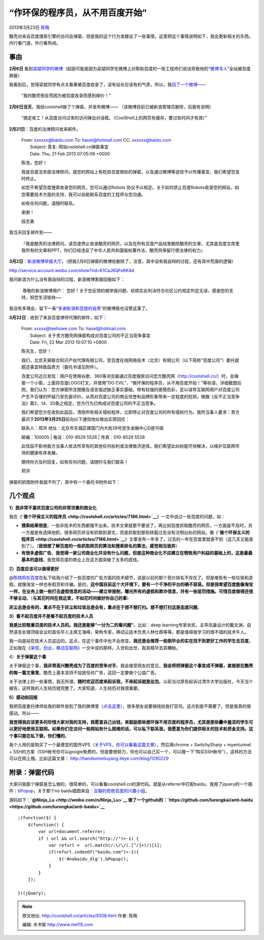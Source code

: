 .. _articles9308:

“作环保的程序员，从不用百度开始”
================================

2013年3月23日 `陈皓 <http://coolshell.cn/articles/author/haoel>`__

酷壳对来自百度搜索引擎的访问会弹窗，但是我的这个行为发酵出了一些事情，这里把这个事情说明如下，我会更新相关的东西。内行看门道，外行看热闹。

事由
^^^^

**2月6日**
看到\ `梁斌同学的微博 <http://weibo.com/1497035431/zi69DBK3b>`__\ （起因可能是因为梁斌同学在微博上对帮助百度的一些工程师们说话导致他的“\ `微博寻人 <http://xunren.thuir.org/>`__\ ”全站被百度屏蔽）

|image0|

我看到后，觉得梁斌同学有点太看重被百度收录了，没有站长应该有的气质，所以，我\ `回了一个微博 <http://weibo.com/1401880315/zibYUvZYd>`__——

    “我的酷壳倒反而因为被百度收录而感到掉价！”

**2月6日当天**\ ，我给coolshell做了个弹窗，并发布微博——
（该微博目前已被新浪管理员删除，后面有说明）

    “搞定收工！从百度访问过来的访问弹出对话框。（CoolShell上的网页有缓存，要过些时间才有效）”

    |image1|

**2月21日**\ ：百度的法律顾问发来邮件。

    | From: xxxxxx@baidu.com To: haoel@hotmail.com CC: xxxxxx@baidu.com
    |  Subject: 答复: 网站coolshell.cn弹窗事宜
    |  Date: Thu, 21 Feb 2013 07:05:09 +0000

    陈浩，您好！

    我是百度法务部法律顾问，就您的网站上有贬损百度商标的弹窗，以及通过微博等途径予以传播事宜，我们希望您及时终止。

    如您不希望百度搜索收录您的网页，您可以通过Robots
    协议予以规定。关于如何禁止百度Robots收录您的网站，如您需要技术方面的支持，我可以协助联系百度的工程师与您沟通。

    如有任何问题，请随时联系。

    谢谢！

    段志勇

我当天回复邮件到——

    『我是酷壳的法律顾问，请百度停止收录酷壳的网页，以及在所有百度产品线里删除酷壳的文章，尤其是百度文库里我所有的文章和PPT，你们已经违反了中华人民共和国版权著作法，酷壳将保留行使法律的权力』

**3月2日**\ ：\ `新浪微博举报大厅 <http://service.account.weibo.com/show?rid=K1CaJ6QFe6K4d>`__\ 。（把我2月6日弹窗的微博给删除了，注意，其中没有我自辩的过程，还有其中荒唐的逻辑）

`http://service.account.weibo.com/show?rid=K1CaJ6QFe6K4d <http://service.account.weibo.com/show?rid=K1CaJ6QFe6K4d>`__

我问新浪为什么没有我自辩的过程，新浪微博客服回服如下：

     尊敬的新浪微博用户：
    您好！关于您反馈的被举报问题，经核实此判决符合社区公约规定判定无误，感谢您的支持，祝您生活愉快~~

我没有多理会，留下一条“\ `多谢新浪和百度的自黑 <http://weibo.com/1401880315/zlCT8v4si>`__\ ”的微博我也没管这事了。

**3月22日**\ ：收到了来自百度律师代理的邮件，如下：

    | From: xxxxx@teehowe.com To: haoel@hotmail.com
    |  Subject: 关于贵方酷壳网弹窗构成对百度公司的不正当竞争事宜
    |  Date: Fri, 22 Mar 2013 10:07:10 +0800

    陈先生，您好！

    我们，北京天昊联合知识产权代理有限公司，受百度在线网络技术（北京）有限公司（以下简称“百度公司”）委托就题述事宜特致函贵方（委托书请见附件）。

    百度公司近日发现：用户在使用谷歌、360等浏览器通过百度搜索访问您方酷壳网（\ `http://coolshell.cn/ <http://coolshell.cn/>`__\ ）时，会弹窗一个小窗，上面将百度LOGO打叉，并使用“DO
    EVIL”、“做环保的程序员，从不用百度开始！”等标语，详细截图后附。我们认为：您方弹窗所含图像及语言描述缺乏事实基础，带有较强的感情色彩，足以误导互联网用户对百度公司产生不合理的怀疑乃至负面评价，从而对百度公司的商业信誉和品牌形象带来一定程度的贬损。根据《反不正当竞争法》第2、14、20条之规定，您方行为已构成对百度公司的不正当竞争。

    我们希望您方在收到此函后，清除所有相关侵权程序，立即停止对百度公司的所有侵权行为。我所当事人要求：贵方最迟于\ **2013年3月25日**\ 前向以下通信地址做出实质回应：

    | 联系人：郑洪 地址：北京市东城区建国门内大街28号民生金融中心D座10层
    邮编：100005
    |  电话：010-8529 5526
    |  传真：010-8529 5528

    此信函不影响我方当事人依法所享有的其他任何权利或法律救济途径。我们希望此纠纷能尽快解决，以维护互联网市场的健康有序发展。

    期待你方及时回复。如有任何问题，请随时与我们联系！

    郑洪

弹窗的抓图附件我就不列了，其中有一个委托书附件如下：

|image2|

几个观点
^^^^^^^^

**1）我非常不喜欢百度公司的非常浓重的商业化**

我在《\ **`做个环保主义的程序员 <http://coolshell.cn/articles/7186.html>`__**\ 》一文中说过一些百度的问题，如：

-  **搜索结果很差**\ 。一些非技术的东西都搜不出来。技术文章就更不要说了。再比如百度抓取酷壳的网页，一方面是不及时，另一方面是有选择地抓，很多网页并没有抓取到源文，而是抓取到那些转载过去没有注明出处的网站，像《\ **`做个环保主义的程序员 <http://coolshell.cn/articles/7186.html>`__**\ 》文章发布一年多了，过去的一年在百度里就查不到（这几天又能查到了）。（\ **我很想了解百度的一些抓取网页的算法和搜索排名的算法，感觉相当诡异**\ ）

-  **有很多虚假广告**\ 。\ **我觉得一家公司商业化并没有什么问题，但是这种商业化不应建立在牺牲用户利益的基础上的，这是最最基本的底线**\ 。我觉得百度的商业上在这方面突破了太多的底线。

**2）百度应该可以做得更好**

@\ `陈晓鸣在百度 <http://weibo.com/acumon>`__\ 在私下给我介绍了一些百度的广告方面的技术细节，说是以前的那个竞价排名不存在了。但是难免有一些垃圾和造假。就像淘宝一样也有假货和诈骗。是的，\ **这中国目前这个大环境下，要有一个干净的平台的确不容易。但是我希望百度能像淘宝一样，在业务上做一些打击虚假信息的活动——建立举报制，曝光所有的虚假和欺诈信息，并有一些惩罚措施。可惜百度做得还很不够主动**\ 。（\ **与其花时间在我这里，不如花时间做好你自己的事**\ ）

**灰尘总是会有的，重点不在于灰尘和垃圾总是会有，重点在于想不想打扫。想不想打扫这是态度问题**\ 。

**3）看不起百度并不是看不起百度的技术人员**

**我是比较敬重百度的技术人员的。我还是能够“一分为二的看问题”**\ 。比如：deep
learning专家余凯、主导凤巢设计的戴文渊，自然语言处理顶级会议的首任华人主席王海峰，架构专家，移动云技术负责人林仕鼎等等。都是值得我学习的很不错的技术牛人。

我一向是站在技术人员这边的。这点，在这个事件中也不会改变。\ **我还是会推荐一些刚毕业的实在找不到更好工作的学生去百度**\ 。正如我在《\ `来信，创业，移动互联网 <http://coolshell.cn/articles/5815.html>`__\ 》一文中说的那样。入世和出世，取其精华去其糟粕。

4）\ **关于弹窗这个事**

关于弹窗这个事，\ **我非常高兴酷壳成为了百度的竞争对手**\ 。我会接受网友的意见，\ **我会将把弹窗这个事变成不弹窗，直接嵌在酷壳的每一篇文章里**\ 。酷壳上基本坚持不投放任何广告，这回一定要做个公益广告。

关于法律上的一些事情，我无所谓，\ **随时欢迎百度来起诉我，不来起诉就是怂包**\ 。以前当过原告起诉过清华大学出版社，今天当个被告，这样我的人生经历就完整了。大家知道，人生经历对我很重要。

**5）感动和回报**

我把百度委托律师给我的邮件放到了我的微博里（\ `点击这里 <http://weibo.com/1401880315/zoF7ucEeR>`__\ ），很多朋友说要捐钱给我打官司。这点到是不需要了。但是我真的很感动。所以——

**我觉得我应该更多的珍惜大家对我的支持，我愿意自己出钱，来鼓励那些想环保不用百度的程序员，尤其是那些囊中羞涩的学生可以更好地使用互联网。如果你们在访问一些网站有什么困难的话，可以私下联系我，我愿意为你们提供相关的技术和资金支持。这个事只能在私下做，你们懂的**\ 。

我个人用的是购买了一个最便宜的国外VPS（\ `关于VPS，你可以看看这篇文章 <http://www.laoyao.cc/post/2808.html>`__\ ），然后用chrome
+ SwitchySharp + myentunnel +
SSH的方案（SSH帐号你可以google免费的，但是要很努力，你也可以自己买一个，可以搜一下“购买SSH帐号”），这样的方法可以在网上搜。比如这篇文章：
`http://handsomeliuyang.iteye.com/blog/1290229 <http://handsomeliuyang.iteye.com/blog/1290229>`__

附录：弹窗代码
^^^^^^^^^^^^^^

大家问我那个弹窗是怎么做的，很简单的，可以看看coolshell.cn的源代码。就是从referrer中匹配baidu。我用了jquery的一个插件：\ `bPopup <http://dinbror.dk/bpopup/>`__\ ，关于那个no
baidu插图来自：\ `豆瓣的拒绝百度的兴趣小组 <http://www.douban.com/online/10132155/>`__\ 。

源码如下：\ **`@Ninja\_Lu <http://weibo.com/n/Ninja_Lu>`__
做了一个github的：\ `https://github.com/lurongkai/anti-baidu <https://github.com/lurongkai/anti-baidu>`__**

::





    ;(function($) {
        $(function() {
            var url=document.referrer;
            if ( url && url.search("http://")>-1) {
                var refurl =  url.match(/:\/\/(.[^/]+)/)[1];
                if(refurl.indexOf("baidu.com")>-1){
                    $('#nobaidu_dlg').bPopup();
                }
            }
        });

    })(jQuery);



        
         
.. |image0| image:: /coolshell/static/20140921233132384000.png
.. |image1| image:: /coolshell/static/20140921233132600000.png
.. |image2| image:: /coolshell/static/20140921233132759000.png
.. |image9| image:: /coolshell/static/20140921233133566000.jpg

.. note::
    原文地址: http://coolshell.cn/articles/9308.html 
    作者: 陈皓 

    编辑: 木书架 http://www.me115.com